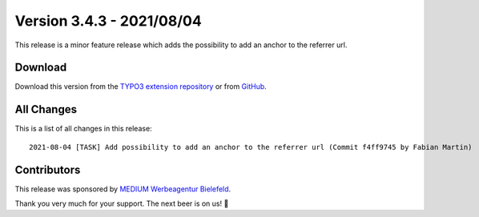 ﻿.. include:: ../../Includes.txt

==========================
Version 3.4.3 - 2021/08/04
==========================

This release is a minor feature release which adds the possibility to add an anchor to the referrer url.

Download
========

Download this version from the `TYPO3 extension repository <https://extensions.typo3.org/extension/auth0/>`__ or from
`GitHub <https://github.com/Leuchtfeuer/auth0-for-typo3/releases/tag/v3.4.3>`__.

All Changes
===========

This is a list of all changes in this release::

   2021-08-04 [TASK] Add possibility to add an anchor to the referrer url (Commit f4ff9745 by Fabian Martin)

Contributors
============

This release was sponsored by `MEDIUM Werbeagentur Bielefeld <https://www.medium.ag/>`__.

Thank you very much for your support. The next beer is on us! 🍻